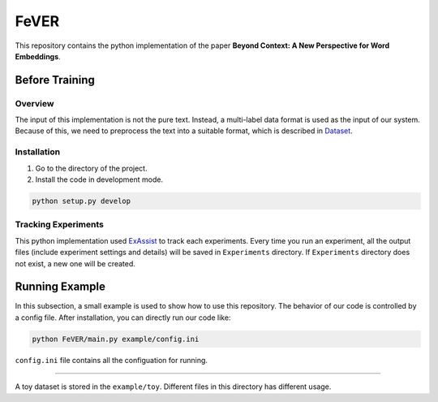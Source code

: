 FeVER
=====

This repository contains the python implementation of the paper **Beyond Context: A New Perspective for Word Embeddings**.

Before Training
---------------

Overview
~~~~~~~~

The input of this implementation is not the pure text.
Instead, a multi-label data format is used as the input of our system.
Because of this, we need to preprocess the text into a suitable format, which is described in Dataset_.

Installation
~~~~~~~~~~~~

1. Go to the directory of the project.
2. Install the code in development mode.

.. code:: console

    python setup.py develop


Tracking Experiments
~~~~~~~~~~~~~~~~~~~~

This python implementation used ExAssist_ to track each experiments.
Every time you run an experiment, all the output files (include experiment settings and details) will be saved in ``Experiments`` directory. If ``Experiments`` directory does not exist, a new one will be created.

Running Example
--------------

In this subsection, a small example is used to show how to use this repository.
The behavior of our code is controlled by a config file.
After installation, you can directly run our code like:

.. code:: console

    python FeVER/main.py example/config.ini

``config.ini`` file contains all the configuation for running.

.. _Dataset:
-------

A toy dataset is stored in the ``example/toy``.
Different files in this directory has different usage.



.. _ExAssist: https://exassist.readthedocs.io/en/latest/
